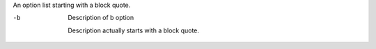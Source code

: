An option list starting with a block quote.

-b
       Description of b option

     Description actually starts with a block quote.
